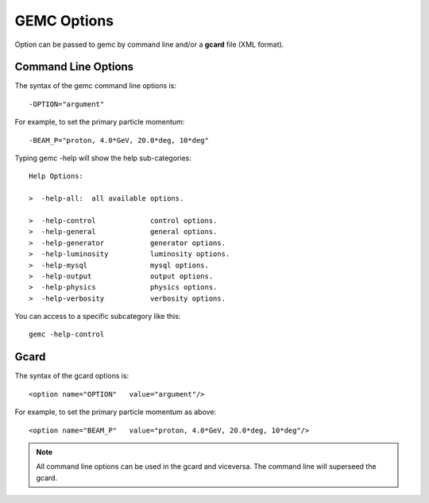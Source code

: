 .. _gemcOption:

############
GEMC Options
############

Option can be passed to gemc by command line and/or a **gcard** file (XML format).


Command Line Options
--------------------

The syntax of the gemc command line options is::

 -OPTION="argument"

For example, to set the primary particle momentum::

 -BEAM_P="proton, 4.0*GeV, 20.0*deg, 10*deg"

Typing gemc -help will show the help sub-categories::

 Help Options:

 >  -help-all:  all available options.

 >  -help-control             control options.
 >  -help-general             general options.
 >  -help-generator           generator options.
 >  -help-luminosity          luminosity options.
 >  -help-mysql               mysql options.
 >  -help-output              output options.
 >  -help-physics             physics options.
 >  -help-verbosity           verbosity options.

You can access to a specific subcategory like this::

 gemc -help-control


Gcard
-----

The syntax of the gcard options is::

 <option name="OPTION"   value="argument"/>

For example, to set the primary particle momentum as above::

 <option name="BEAM_P"   value="proton, 4.0*GeV, 20.0*deg, 10*deg"/>


.. note::

   All command line options can be used in the gcard and viceversa. The command line will superseed the gcard.
